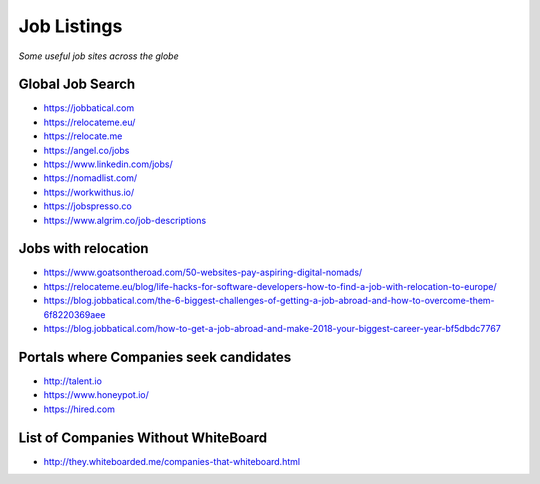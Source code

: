 ********************
Job Listings
********************

*Some useful job sites across the globe*

###################
Global Job Search
###################
- https://jobbatical.com
   
- https://relocateme.eu/
   
- https://relocate.me

- https://angel.co/jobs
   
- https://www.linkedin.com/jobs/
   
- https://nomadlist.com/

- https://workwithus.io/
   
- https://jobspresso.co

- https://www.algrim.co/job-descriptions


#######################
Jobs with relocation
#######################
- https://www.goatsontheroad.com/50-websites-pay-aspiring-digital-nomads/

- https://relocateme.eu/blog/life-hacks-for-software-developers-how-to-find-a-job-with-relocation-to-europe/
   
- https://blog.jobbatical.com/the-6-biggest-challenges-of-getting-a-job-abroad-and-how-to-overcome-them-6f8220369aee
   
- https://blog.jobbatical.com/how-to-get-a-job-abroad-and-make-2018-your-biggest-career-year-bf5dbdc7767


########################################
Portals where Companies seek candidates
########################################
- http://talent.io

- https://www.honeypot.io/

- https://hired.com


######################################
List of Companies Without WhiteBoard
######################################
- http://they.whiteboarded.me/companies-that-whiteboard.html
